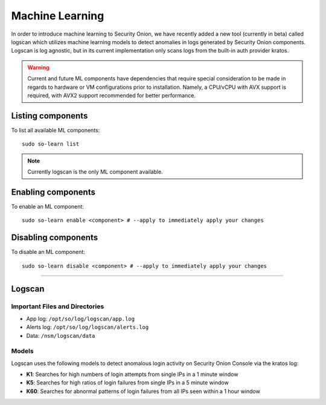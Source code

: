 .. _machine-learning:

Machine Learning
================

In order to introduce machine learning to Security Onion, we have recently added a new tool (currently in beta) called logscan which utilizes machine learning models to detect anomalies in logs generated by Security Onion components. 
Logscan is log agnostic, but in its current implementation only scans logs from the built-in auth provider kratos.

.. warning::
    Current and future ML components have dependencies that require special consideration to be made in regards to hardware or VM configurations prior to installation. 
    Namely, a CPU/vCPU with AVX support is required, with AVX2 support recommended for better performance.

Listing components
------------------

To list all available ML components:

::

    sudo so-learn list

.. note::
    Currently logscan is the only ML component available.


Enabling components
-------------------

To enable an ML component:

::

    sudo so-learn enable <component> # --apply to immediately apply your changes


Disabling components
--------------------

To disable an ML component:

::

    sudo so-learn disable <component> # --apply to immediately apply your changes


----

Logscan
------

Important Files and Directories
^^^^^^^^^^^^^^^^^^^^^^^^^^^^^^^

- App log: ``/opt/so/log/logscan/app.log``
- Alerts log: ``/opt/so/log/logscan/alerts.log``
- Data: ``/nsm/logscan/data``
    

Models
^^^^^^

Logscan uses the following models to detect anomalous login activity on Security Onion Console via the kratos log:

- **K1**: Searches for high numbers of login attempts from single IPs in a 1 minute window
- **K5**: Searches for high ratios of login failures from single IPs in a 5 minute window
- **K60**: Searches for abnormal patterns of login failures from all IPs seen within a 1 hour window

